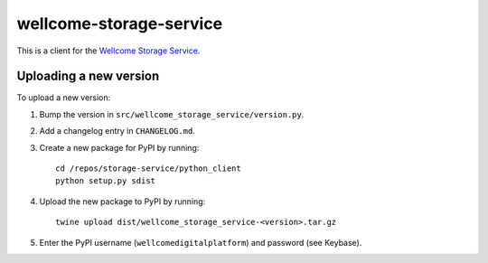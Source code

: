 wellcome-storage-service
========================

This is a client for the `Wellcome Storage Service <https://github.com/wellcometrust/storage-service>`_.

Uploading a new version
***********************

To upload a new version:

1. Bump the version in ``src/wellcome_storage_service/version.py``.
2. Add a changelog entry in ``CHANGELOG.md``.
3. Create a new package for PyPI by running::

      cd /repos/storage-service/python_client
      python setup.py sdist

4. Upload the new package to PyPI by running::

      twine upload dist/wellcome_storage_service-<version>.tar.gz

5. Enter the PyPI username (``wellcomedigitalplatform``) and password (see Keybase).
